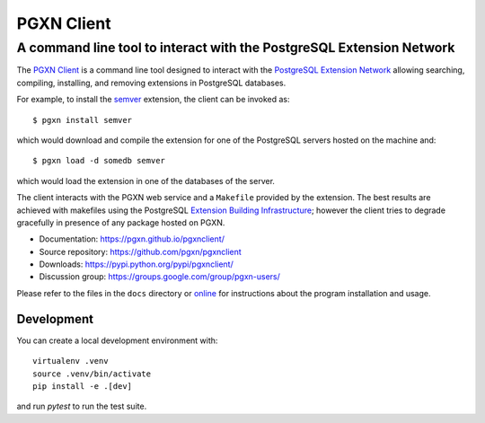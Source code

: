 =====================================================================
                            PGXN Client
=====================================================================
A command line tool to interact with the PostgreSQL Extension Network
=====================================================================

|travis|

.. |travis| image:: https://travis-ci.org/pgxn/pgxnclient.svg?branch=master
    :target: https://travis-ci.org/pgxn/pgxnclient
    :alt: build status

The `PGXN Client <https://pgxn.github.io/pgxnclient/>`__ is a command
line tool designed to interact with the `PostgreSQL Extension Network
<https://pgxn.org/>`__ allowing searching, compiling, installing, and removing
extensions in PostgreSQL databases.

For example, to install the semver_ extension, the client can be invoked as::

    $ pgxn install semver

which would download and compile the extension for one of the PostgreSQL
servers hosted on the machine and::

    $ pgxn load -d somedb semver

which would load the extension in one of the databases of the server.

The client interacts with the PGXN web service and a ``Makefile`` provided by
the extension. The best results are achieved with makefiles using the
PostgreSQL `Extension Building Infrastructure`__; however the client tries to
degrade gracefully in presence of any package hosted on PGXN.

.. _semver: https://pgxn.org/dist/semver
.. __: https://www.postgresql.org/docs/current/extend-pgxs.html

- Documentation: https://pgxn.github.io/pgxnclient/
- Source repository: https://github.com/pgxn/pgxnclient
- Downloads: https://pypi.python.org/pypi/pgxnclient/
- Discussion group: https://groups.google.com/group/pgxn-users/

Please refer to the files in the ``docs`` directory or online__ for
instructions about the program installation and usage.


Development
-----------

You can create a local development environment with::

    virtualenv .venv
    source .venv/bin/activate
    pip install -e .[dev]

and run `pytest` to run the test suite.

.. __: https://pgxn.github.io/pgxnclient/
